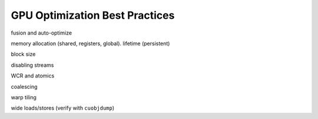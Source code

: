 GPU Optimization Best Practices
===============================

fusion and auto-optimize

memory allocation (shared, registers, global). lifetime (persistent)

block size

disabling streams

WCR and atomics

coalescing

warp tiling

wide loads/stores (verify with ``cuobjdump``)

